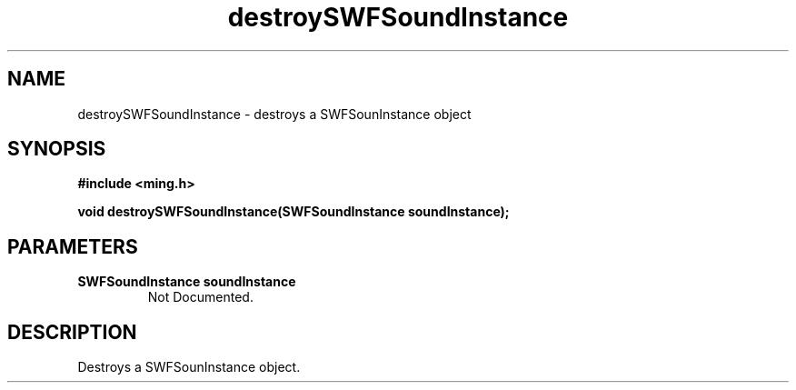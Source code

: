 .\" WARNING! THIS FILE WAS GENERATED AUTOMATICALLY BY c2man!
.\" DO NOT EDIT! CHANGES MADE TO THIS FILE WILL BE LOST!
.TH "destroySWFSoundInstance" 3 "25 February 2008" "c2man soundinstance.c"
.SH "NAME"
destroySWFSoundInstance \- destroys a SWFSounInstance object
.SH "SYNOPSIS"
.ft B
#include <ming.h>
.br
.sp
void destroySWFSoundInstance(SWFSoundInstance soundInstance);
.ft R
.SH "PARAMETERS"
.TP
.B "SWFSoundInstance soundInstance"
Not Documented.
.SH "DESCRIPTION"
Destroys a SWFSounInstance object.
